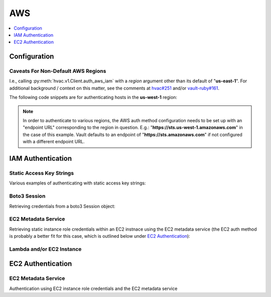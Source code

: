 AWS
===

.. contents::
   :local:
   :depth: 1

Configuration
-------------

.. automethod:: hvac.v1.Client.create_vault_ec2_client_configuration
   :noindex:

Caveats For Non-Default AWS Regions
```````````````````````````````````

I.e., calling :py:meth:`hvac.v1.Client.auth_aws_iam` with a `region` argument other than its default of "**us-east-1**". For additional background / context on this matter, see the comments at `hvac#251`_ and/or `vault-ruby#161`_.

The following code snippets are for authenticating hosts in the **us-west-1** region:

.. note::
    In order to authenticate to various regions, the AWS auth method configuration needs to be set up with an "endpoint URL" corresponding to the region in question. E.g.: "**https://sts.us-west-1.amazonaws.com**" in the case of this example. Vault defaults to an endpoint of "**https://sts.amazonaws.com**" if not configured with a different endpoint URL.

.. testsetup:: aws_auth_config

    client.sys.enable_auth_method(method_type='aws')

.. testcode:: aws_auth_config

    import boto3
    import hvac

    VAULT_ADDR = os.environ["VAULT_ADDR"]
    VAULT_HEADER_VALUE = os.environ["VAULT_HEADER_VALUE"]

    client = hvac.Client(url=VAULT_ADDR)

    # One-time setup of the credentials / configuration for the Vault server to use.
    # Note the explicit region subdomain bit included in the endpoint argument.
    client.create_vault_ec2_client_configuration(
        access_key='SOME_ACCESS_KEY_FOR_VAULTS_USE',
        secret_key='SOME_ACCESS_KEY_FOR_VAULTS_USE',
        endpoint='https://sts.us-west-1.amazonaws.com',
        mount_point='aws',
    )

    session = boto3.Session()
    creds = session.get_credentials().get_frozen_credentials()
    client.auth_aws_iam(
        creds.access_key,
        creds.secret_key,
        creds.token,
        region="us-west-1",
        header_value=VAULT_HEADER_VALUE,
        role='some-role',
        use_token=True,
    )

IAM Authentication
------------------

.. automethod:: hvac.v1.Client.auth_aws_iam
   :noindex:

Static Access Key Strings
`````````````````````````

Various examples of authenticating with static access key strings:

.. testcode:: aws_iam

    import hvac

    client = hvac.Client(url='https://127.0.0.1:8200')

    client.auth_aws_iam('MY_AWS_ACCESS_KEY_ID', 'MY_AWS_SECRET_ACCESS_KEY')
    client.auth_aws_iam('MY_AWS_ACCESS_KEY_ID', 'MY_AWS_SECRET_ACCESS_KEY', 'MY_AWS_SESSION_TOKEN')
    client.auth_aws_iam('MY_AWS_ACCESS_KEY_ID', 'MY_AWS_SECRET_ACCESS_KEY', role='MY_ROLE')


Boto3 Session
`````````````

Retrieving credentials from a boto3 Session object:

.. testcode:: aws_iam

    import boto3
    import hvac

    session = boto3.Session()
    credentials = session.get_credentials()

    client = hvac.Client(url='https://127.0.0.1:8200')
    client.auth_aws_iam(credentials.access_key, credentials.secret_key, credentials.token)

EC2 Metadata Service
````````````````````

Retrieving static instance role credentials within an EC2 instnace using the EC2 metadata service (the EC2 auth method is probably a better fit for this case, which is outlined below under `EC2 Authentication`_):

.. testcode:: aws_iam

    import logging
    import requests
    from requests.exceptions import RequestException
    import hvac

    logger = logging.getLogger(__name__)

    EC2_METADATA_URL_BASE = 'http://169.254.169.254'

    def load_aws_ec2_role_iam_credentials(role_name, metadata_url_base=EC2_METADATA_URL_BASE):
        """
        Requests an ec2 instance's IAM security credentials from the EC2 metadata service.
        :param role_name: Name of the instance's role.
        :param metadata_url_base: IP address for the EC2 metadata service.
        :return: dict, unmarshalled JSON response of the instance's security credentials
        """
        metadata_pkcs7_url = '{base}/latest/meta-data/iam/security-credentials/{role}'.format(
            base=metadata_url_base,
            role=role_name,
        )
        logger.debug("load_aws_ec2_role_iam_credentials connecting to %s" % metadata_pkcs7_url)
        response = requests.get(url=metadata_pkcs7_url)
        response.raise_for_status()
        security_credentials = response.json()
        return security_credentials

    credentials = load_aws_ec2_role_iam_credentials('some-instance-role')

    client = hvac.Client(url='https://127.0.0.1:8200')
    client.auth_aws_iam(credentials['AccessKeyId'], credentials['SecretAccessKey'], credentials['Token'])

Lambda and/or EC2 Instance
``````````````````````````

.. testcode:: aws_iam

    import os
    import hvac


    def infer_credentials_from_iam_role(iam_role):
        on_lambda = 'AWS_LAMBDA_FUNCTION_NAME' in os.environ
        if on_lambda:
            return os.environ['AWS_ACCESS_KEY_ID'], os.environ['AWS_SECRET_ACCESS_KEY']
        else:
            security_credentials = load_aws_ec2_role_iam_credentials(iam_role)
            return security_credentials['AccessKeyId'], security_credentials['SecretAccessKey']


    access_key_id, secret_access_key = infer_credentials_from_iam_role('some-role')

    client = hvac.Client(url='https://127.0.0.1:8200')
    client.auth_aws_iam(access_key_id, secret_access_key)


EC2 Authentication
------------------

.. automethod:: hvac.v1.Client.auth_ec2
   :noindex:

EC2 Metadata Service
````````````````````

Authentication using EC2 instance role credentials and the EC2 metadata service

.. testsetup:: aws_ec2

    if 'VAULT_TOKEN' in os.environ:
        del os.environ['VAULT_TOKEN']

.. testcode:: aws_ec2

    import logging.handlers
    import os

    import hvac
    import requests
    from requests.exceptions import RequestException


    logger = logging.getLogger(__name__)

    VAULT_URL = os.getenv('VAULT_ADDR', 'https://127.0.0.1:8200')
    TOKEN_NONCE_PATH = os.getenv('WP_VAULT_TOKEN_NONCE_PATH', '/root/.vault-token-meta-nonce')
    EC2_METADATA_URL_BASE = 'http://169.254.169.254'


    def load_aws_ec2_pkcs7_string(metadata_url_base=EC2_METADATA_URL_BASE):
        """
        Requests an ec2 instance's pkcs7-encoded identity document from the EC2 metadata service.
        :param metadata_url_base: IP address for the EC2 metadata service.
        :return: string, pkcs7-encoded identity document from the EC2 metadata service
        """
        metadata_pkcs7_url = '{base}/latest/dynamic/instance-identity/pkcs7'.format(base=metadata_url_base)
        logger.debug("load_aws_ec2_pkcs7_string connecting to %s" % metadata_pkcs7_url)

        response = requests.get(url=metadata_pkcs7_url)
        response.raise_for_status()

        pcks7 = response.text.replace('\n', '')

        return pcks7


    def load_aws_ec2_nonce_from_disk(token_nonce_path=TOKEN_NONCE_PATH):
        """
        Helper method to load a previously stored "token_meta_nonce" returned in the
        initial authorization AWS EC2 request from the current instance to our Vault service.
        :param token_nonce_path: string, the full filesystem path to a file containing the instance's
            token meta nonce.
        :return: string, a previously stored "token_meta_nonce"
        """
        logger.debug("Attempting to load vault token meta nonce from path: %s" % token_nonce_path)
        try:
            with open(token_nonce_path, 'rb') as nonce_file:
                nonce = nonce_file.readline()
        except IOError:
            logger.warning("Unable to load vault token meta nonce at path: %s" % token_nonce_path)
            nonce = None

        logger.debug("Nonce loaded: %s" % nonce)
        return nonce


    def write_aws_ec2_nonce_to_disk(token_meta_nonce, token_nonce_path=TOKEN_NONCE_PATH):
        """
        Helper method to store the current "token_meta_nonce" returned from authorization AWS EC2 request
        from the current instance to our Vault service.
        :return: string, a previously stored "token_meta_nonce"
        :param token_meta_nonce: string, the actual nonce
        :param token_nonce_path: string, the full filesystem path to a file containing the instance's
            token meta nonce.
        :return: None
        """
        logger.debug('Writing nonce "{0}" to file "{1}".'.format(token_meta_nonce, token_nonce_path))
        with open(token_nonce_path, 'w') as nonce_file:
            nonce_file.write(token_meta_nonce)


    def auth_ec2(vault_client, pkcs7=None, nonce=None, role=None, mount_point='aws', store_nonce=True):
        """
        Helper method to authenticate to vault using the "auth_ec2" backend.
        :param vault_client: hvac.Client
        :param pkcs7: pkcs7-encoded identity document from the EC2 metadata service
        :param nonce: string, the nonce retruned from the initial AWS EC2 auth request (if applicable)
        :param role: string, the role/policy to request. Defaults to the current instance's AMI ID if not provided.
        :param mount_point: string, the path underwhich the AWS EC2 auth backend is provided
        :param store_nonce: bool, if True, store the nonce received in the auth_ec2 response on disk for later use.
            Especially useful for automated secure introduction.
        :param kwargs: dict, remaining arguments blindly passed through by this lookup module class
        :return: None
        """
        if pkcs7 is None:
            logger.debug('No pkcs7 argument provided to auth_ec2 backend.')
            logger.debug('Attempting to retrieve information from EC2 metadata service.')
            pkcs7 = load_aws_ec2_pkcs7_string()

        if nonce is None:
            logger.debug('No nonce argument provided to auth_ec2 backend.')
            logger.debug('Attempting to retrieve information from disk.')
            nonce = load_aws_ec2_nonce_from_disk()

        auth_ec2_resp = vault_client.auth_ec2(
            pkcs7=pkcs7,
            nonce=nonce,
            role=role,
            use_token=False,
            mount_point=mount_point
        )

        if store_nonce and 'metadata' in auth_ec2_resp.get('auth', dict()):
            token_meta_nonce = auth_ec2_resp['auth']['metadata'].get('nonce')
            if token_meta_nonce is not None:
                logger.debug('token_meta_nonce received back from auth_ec2 call: %s' % token_meta_nonce)
                write_aws_ec2_nonce_to_disk(token_meta_nonce)
            else:
                logger.warning('No token meta nonce returned in auth response.')

        return auth_ec2_resp

    def load_vault_token(vault_client, ec2_role=None):
        """
        Retrieves a vault token, first from a "VAULT_TOKEN" env var if available. If this env var is unavailable, we use a
        Vault authentication backend to retrieve a token (currently limited to AWS EC2 authentication)
        :param vault_client: hvac.Client
        :param ec2_role: str, Name of the Vault AWS auth backend role to use when retrieving a token (if applicable)
        :return: string, a vault token
        """
        vault_token = os.environ.get('VAULT_TOKEN')
        if vault_token is None and ec2_role is not None:
            auth_ec2_resp = auth_ec2(
                vault_client=vault_client,
                role=ec2_role,
            )
            logger.debug('auth_ec2_resp:\n{}'.format(auth_ec2_resp))
            vault_token = auth_ec2_resp['auth']['client_token']
        return vault_token


    def get_vault_client(vault_url=VAULT_URL, certs=None, verify_certs=True, ec2_role=None):
        """
        Instantiates a hvac / vault client.
        :param vault_url: string, protocol + address + port for the vault service
        :param certs: tuple, Optional tuple of self-signed certs to use for verification with hvac's requests
        :param verify_certs: bool, if True use the provided certs tuple for verification with hvac's requests.
            If False, don't verify SSL with hvac's requests (typically used with local development).
        :param ec2_role: str, Name of the Vault AWS auth backend role to use when retrieving a token (if applicable)
        :return: hvac.Client
        """
        logger.debug('Retrieving a vault (hvac) client...')
        vault_client = hvac.Client(
            url=vault_url,
            cert=certs,
            verify=verify_certs,
        )

        vault_client.token = load_vault_token(vault_client, ec2_role=ec2_role)

        if not vault_client.is_authenticated():
            raise hvac.exceptions.Unauthorized('Unable to authenticate to the Vault service')

        return vault_client


    vault_client = get_vault_client(ec2_role='some-role')

    assert vault_client.is_authenticated()

.. testcleanup:: aws_ec2

    os.environ['VAULT_TOKEN'] = manager.root_token


.. _hvac#251: https://github.com/hvac/hvac/issues/251
.. _vault-ruby#161: https://github.com/hashicorp/vault-ruby/pull/161#issuecomment-355723269
